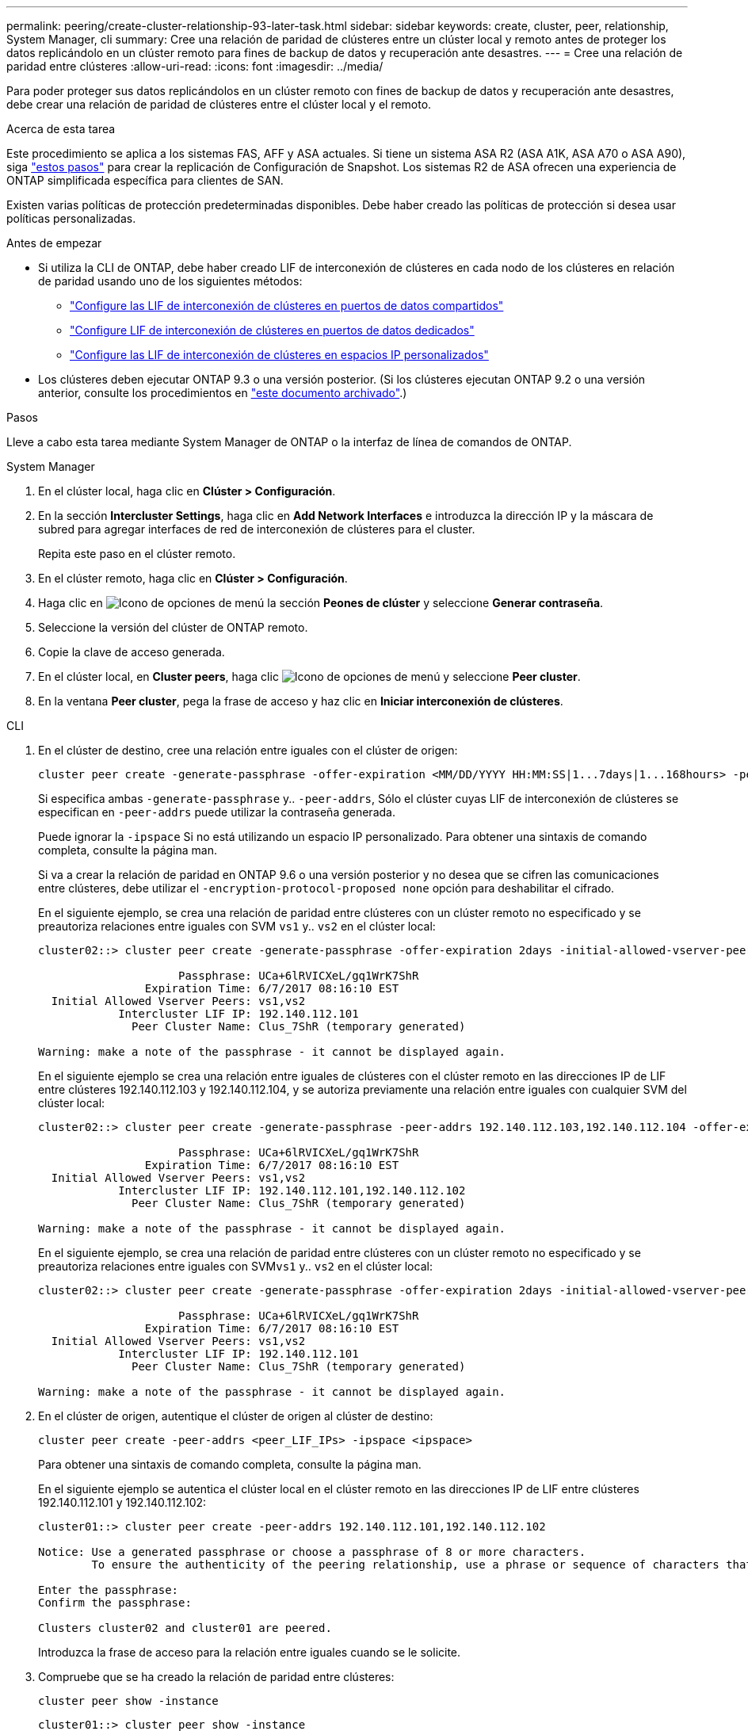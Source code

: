 ---
permalink: peering/create-cluster-relationship-93-later-task.html 
sidebar: sidebar 
keywords: create, cluster, peer, relationship, System Manager, cli 
summary: Cree una relación de paridad de clústeres entre un clúster local y remoto antes de proteger los datos replicándolo en un clúster remoto para fines de backup de datos y recuperación ante desastres. 
---
= Cree una relación de paridad entre clústeres
:allow-uri-read: 
:icons: font
:imagesdir: ../media/


[role="lead"]
Para poder proteger sus datos replicándolos en un clúster remoto con fines de backup de datos y recuperación ante desastres, debe crear una relación de paridad de clústeres entre el clúster local y el remoto.

.Acerca de esta tarea
Este procedimiento se aplica a los sistemas FAS, AFF y ASA actuales. Si tiene un sistema ASA R2 (ASA A1K, ASA A70 o ASA A90), siga link:https://docs.netapp.com/us-en/asa-r2/data-protection/snapshot-replication.html["estos pasos"^] para crear la replicación de Configuración de Snapshot. Los sistemas R2 de ASA ofrecen una experiencia de ONTAP simplificada específica para clientes de SAN.

Existen varias políticas de protección predeterminadas disponibles. Debe haber creado las políticas de protección si desea usar políticas personalizadas.

.Antes de empezar
* Si utiliza la CLI de ONTAP, debe haber creado LIF de interconexión de clústeres en cada nodo de los clústeres en relación de paridad usando uno de los siguientes métodos:
+
** link:configure-intercluster-lifs-share-data-ports-task.html["Configure las LIF de interconexión de clústeres en puertos de datos compartidos"]
** link:configure-intercluster-lifs-use-dedicated-ports-task.html["Configure LIF de interconexión de clústeres en puertos de datos dedicados"]
** link:configure-intercluster-lifs-use-ports-own-networks-task.html["Configure las LIF de interconexión de clústeres en espacios IP personalizados"]


* Los clústeres deben ejecutar ONTAP 9.3 o una versión posterior. (Si los clústeres ejecutan ONTAP 9.2 o una versión anterior, consulte los procedimientos en link:https://library.netapp.com/ecm/ecm_download_file/ECMLP2494079["este documento archivado"^].)


.Pasos
Lleve a cabo esta tarea mediante System Manager de ONTAP o la interfaz de línea de comandos de ONTAP.

[role="tabbed-block"]
====
.System Manager
--
. En el clúster local, haga clic en *Clúster > Configuración*.
. En la sección *Intercluster Settings*, haga clic en *Add Network Interfaces* e introduzca la dirección IP y la máscara de subred para agregar interfaces de red de interconexión de clústeres para el cluster.
+
Repita este paso en el clúster remoto.

. En el clúster remoto, haga clic en *Clúster > Configuración*.
. Haga clic en image:icon_kabob.gif["Icono de opciones de menú"] la sección *Peones de clúster* y seleccione *Generar contraseña*.
. Seleccione la versión del clúster de ONTAP remoto.
. Copie la clave de acceso generada.
. En el clúster local, en *Cluster peers*, haga clic image:icon_kabob.gif["Icono de opciones de menú"] y seleccione *Peer cluster*.
. En la ventana *Peer cluster*, pega la frase de acceso y haz clic en *Iniciar interconexión de clústeres*.


--
.CLI
--
. En el clúster de destino, cree una relación entre iguales con el clúster de origen:
+
[source, cli]
----
cluster peer create -generate-passphrase -offer-expiration <MM/DD/YYYY HH:MM:SS|1...7days|1...168hours> -peer-addrs <peer_LIF_IPs> -initial-allowed-vserver-peers <svm_name|*> -ipspace <ipspace>
----
+
Si especifica ambas `-generate-passphrase` y.. `-peer-addrs`, Sólo el clúster cuyas LIF de interconexión de clústeres se especifican en `-peer-addrs` puede utilizar la contraseña generada.

+
Puede ignorar la `-ipspace` Si no está utilizando un espacio IP personalizado. Para obtener una sintaxis de comando completa, consulte la página man.

+
Si va a crear la relación de paridad en ONTAP 9.6 o una versión posterior y no desea que se cifren las comunicaciones entre clústeres, debe utilizar el `-encryption-protocol-proposed none` opción para deshabilitar el cifrado.

+
En el siguiente ejemplo, se crea una relación de paridad entre clústeres con un clúster remoto no especificado y se preautoriza relaciones entre iguales con SVM `vs1` y.. `vs2` en el clúster local:

+
[listing]
----
cluster02::> cluster peer create -generate-passphrase -offer-expiration 2days -initial-allowed-vserver-peers vs1,vs2

                     Passphrase: UCa+6lRVICXeL/gq1WrK7ShR
                Expiration Time: 6/7/2017 08:16:10 EST
  Initial Allowed Vserver Peers: vs1,vs2
            Intercluster LIF IP: 192.140.112.101
              Peer Cluster Name: Clus_7ShR (temporary generated)

Warning: make a note of the passphrase - it cannot be displayed again.
----
+
En el siguiente ejemplo se crea una relación entre iguales de clústeres con el clúster remoto en las direcciones IP de LIF entre clústeres 192.140.112.103 y 192.140.112.104, y se autoriza previamente una relación entre iguales con cualquier SVM del clúster local:

+
[listing]
----
cluster02::> cluster peer create -generate-passphrase -peer-addrs 192.140.112.103,192.140.112.104 -offer-expiration 2days -initial-allowed-vserver-peers *

                     Passphrase: UCa+6lRVICXeL/gq1WrK7ShR
                Expiration Time: 6/7/2017 08:16:10 EST
  Initial Allowed Vserver Peers: vs1,vs2
            Intercluster LIF IP: 192.140.112.101,192.140.112.102
              Peer Cluster Name: Clus_7ShR (temporary generated)

Warning: make a note of the passphrase - it cannot be displayed again.
----
+
En el siguiente ejemplo, se crea una relación de paridad entre clústeres con un clúster remoto no especificado y se preautoriza relaciones entre iguales con SVM``vs1`` y.. `vs2` en el clúster local:

+
[listing]
----
cluster02::> cluster peer create -generate-passphrase -offer-expiration 2days -initial-allowed-vserver-peers vs1,vs2

                     Passphrase: UCa+6lRVICXeL/gq1WrK7ShR
                Expiration Time: 6/7/2017 08:16:10 EST
  Initial Allowed Vserver Peers: vs1,vs2
            Intercluster LIF IP: 192.140.112.101
              Peer Cluster Name: Clus_7ShR (temporary generated)

Warning: make a note of the passphrase - it cannot be displayed again.
----
. En el clúster de origen, autentique el clúster de origen al clúster de destino:
+
[source, cli]
----
cluster peer create -peer-addrs <peer_LIF_IPs> -ipspace <ipspace>
----
+
Para obtener una sintaxis de comando completa, consulte la página man.

+
En el siguiente ejemplo se autentica el clúster local en el clúster remoto en las direcciones IP de LIF entre clústeres 192.140.112.101 y 192.140.112.102:

+
[listing]
----
cluster01::> cluster peer create -peer-addrs 192.140.112.101,192.140.112.102

Notice: Use a generated passphrase or choose a passphrase of 8 or more characters.
        To ensure the authenticity of the peering relationship, use a phrase or sequence of characters that would be hard to guess.

Enter the passphrase:
Confirm the passphrase:

Clusters cluster02 and cluster01 are peered.
----
+
Introduzca la frase de acceso para la relación entre iguales cuando se le solicite.

. Compruebe que se ha creado la relación de paridad entre clústeres:
+
[source, cli]
----
cluster peer show -instance
----
+
[listing]
----
cluster01::> cluster peer show -instance

                               Peer Cluster Name: cluster02
                   Remote Intercluster Addresses: 192.140.112.101, 192.140.112.102
              Availability of the Remote Cluster: Available
                             Remote Cluster Name: cluster2
                             Active IP Addresses: 192.140.112.101, 192.140.112.102
                           Cluster Serial Number: 1-80-123456
                  Address Family of Relationship: ipv4
            Authentication Status Administrative: no-authentication
               Authentication Status Operational: absent
                                Last Update Time: 02/05 21:05:41
                    IPspace for the Relationship: Default
----
. Compruebe la conectividad y el estado de los nodos en la relación de paridad:
+
[source, cli]
----
cluster peer health show
----
+
[listing]
----
cluster01::> cluster peer health show
Node       cluster-Name                Node-Name
             Ping-Status               RDB-Health Cluster-Health  Avail…
---------- --------------------------- ---------  --------------- --------
cluster01-01
           cluster02                   cluster02-01
             Data: interface_reachable
             ICMP: interface_reachable true       true            true
                                       cluster02-02
             Data: interface_reachable
             ICMP: interface_reachable true       true            true
cluster01-02
           cluster02                   cluster02-01
             Data: interface_reachable
             ICMP: interface_reachable true       true            true
                                       cluster02-02
             Data: interface_reachable
             ICMP: interface_reachable true       true            true
----


--
====


== Otras maneras de hacerlo en ONTAP

[cols="2"]
|===
| Para ejecutar estas tareas con... | Ver este contenido... 


| System Manager Classic (disponible con ONTAP 9.7 y versiones anteriores) | link:https://docs.netapp.com/us-en/ontap-system-manager-classic/volume-disaster-prep/index.html["Información general de preparación para la recuperación ante desastres de volúmenes"^] 
|===
